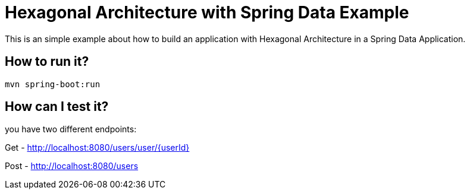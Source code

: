 = Hexagonal Architecture with Spring Data Example =

This is an simple example about how to build an application with Hexagonal Architecture in a Spring Data Application.

== How to run it?

```
mvn spring-boot:run

```


== How can I test it?

you have two different endpoints:

Get - http://localhost:8080/users/user/{userId}

Post - http://localhost:8080/users


